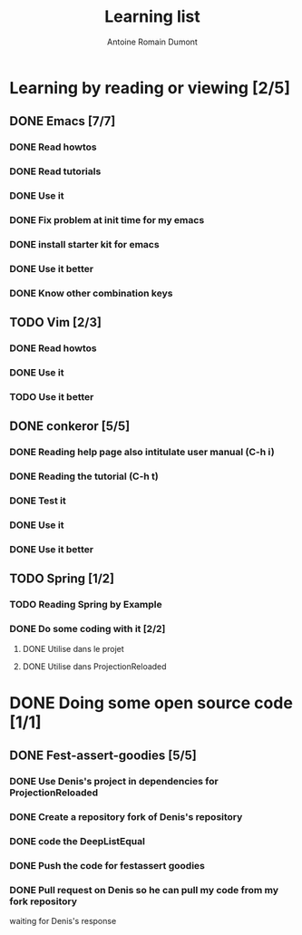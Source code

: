 #+TITLE: Learning list
#+author: Antoine Romain Dumont
#+STARTUP: indent
#+STARTUP: hidestars odd

* Learning by reading or viewing [2/5]
** DONE Emacs [7/7]
*** DONE Read howtos
*** DONE Read tutorials
*** DONE Use it
*** DONE Fix problem at init time for my emacs
*** DONE install starter kit for emacs
*** DONE Use it better
*** DONE Know other combination keys
** TODO Vim [2/3]
*** DONE Read howtos
*** DONE Use it
*** TODO Use it better
** DONE conkeror [5/5]
*** DONE Reading help page also intitulate user manual (C-h i) 
*** DONE Reading the tutorial (C-h t)
*** DONE Test it
*** DONE Use it
*** DONE Use it better
** TODO Spring [1/2]
*** TODO Reading Spring by Example
*** DONE Do some coding with it [2/2]
**** DONE Utilise dans le projet
**** DONE Utilise dans ProjectionReloaded


* DONE Doing some open source code [1/1]
** DONE Fest-assert-goodies [5/5]
*** DONE Use Denis's project in dependencies for ProjectionReloaded
*** DONE Create a repository fork of Denis's repository

*** DONE code the DeepListEqual
*** DONE Push the code for festassert goodies
*** DONE Pull request on Denis so he can pull my code from my fork repository
waiting for Denis's response



